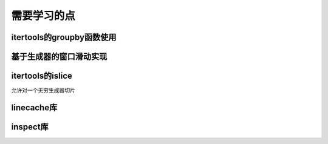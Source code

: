 需要学习的点
++++++++++++

itertools的groupby函数使用
--------------------------

基于生成器的窗口滑动实现
---------------------

itertools的islice
------------------
允许对一个无穷生成器切片

linecache库
--------------

inspect库
----------

